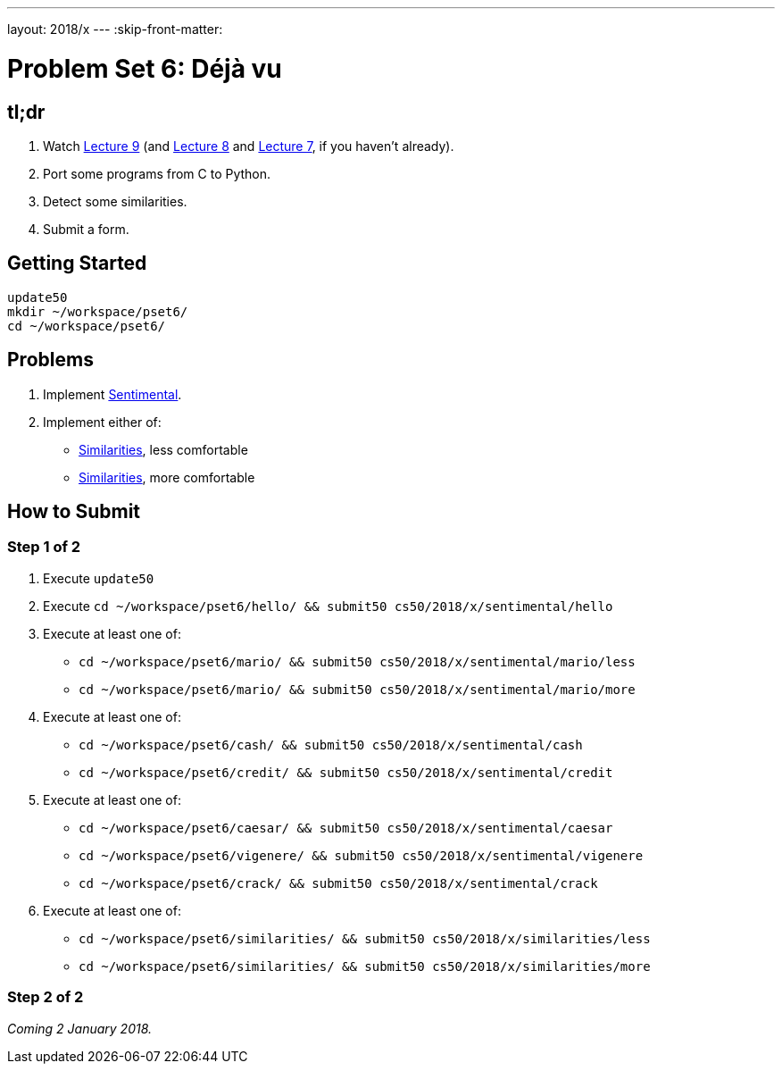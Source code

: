 ---
layout: 2018/x
---
:skip-front-matter:

= Problem Set 6: Déjà vu

== tl;dr

. Watch https://video.cs50.net/2018/x/lectures/9[Lecture 9] (and https://video.cs50.net/2018/x/lectures/8[Lecture 8] and https://video.cs50.net/2018/x/lectures/7[Lecture 7], if you haven't already).
. Port some programs from C to Python.
. Detect some similarities.
. Submit a form.

== Getting Started

[source]
----
update50
mkdir ~/workspace/pset6/
cd ~/workspace/pset6/
----

== Problems

. Implement link:sentimental/sentimental[Sentimental].
. Implement either of:
+
--
* link:similarities/less/similarities.html[Similarities], less comfortable
* link:similarities/more/similarities.html[Similarities], more comfortable
--

== How to Submit

=== Step 1 of 2

. Execute `update50`
. Execute `cd ~/workspace/pset6/hello/ && submit50 cs50/2018/x/sentimental/hello`
. Execute at least one of:
+
--
* `cd ~/workspace/pset6/mario/ && submit50 cs50/2018/x/sentimental/mario/less`
* `cd ~/workspace/pset6/mario/ && submit50 cs50/2018/x/sentimental/mario/more`
--
. Execute at least one of:
+
--
* `cd ~/workspace/pset6/cash/ && submit50 cs50/2018/x/sentimental/cash`
* `cd ~/workspace/pset6/credit/ && submit50 cs50/2018/x/sentimental/credit`
--
. Execute at least one of:
+
--
* `cd ~/workspace/pset6/caesar/ && submit50 cs50/2018/x/sentimental/caesar`
* `cd ~/workspace/pset6/vigenere/ && submit50 cs50/2018/x/sentimental/vigenere`
* `cd ~/workspace/pset6/crack/ && submit50 cs50/2018/x/sentimental/crack`
--
. Execute at least one of:
+
--
* `cd ~/workspace/pset6/similarities/ && submit50 cs50/2018/x/similarities/less`
* `cd ~/workspace/pset6/similarities/ && submit50 cs50/2018/x/similarities/more`
--

=== Step 2 of 2

_Coming 2 January 2018._

////
Submit https://forms.cs50.net/2018/x/psets/6[]!

This was Problem Set 6.
////
